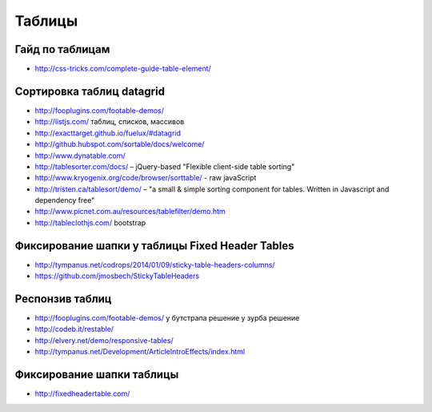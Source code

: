 Таблицы
=======

Гайд по таблицам
""""""""""""""""

+ http://css-tricks.com/complete-guide-table-element/ 

Сортировка таблиц datagrid
""""""""""""""""""""""""""

+ http://fooplugins.com/footable-demos/

+ http://listjs.com/ таблиц, списков, массивов

+ http://exacttarget.github.io/fuelux/#datagrid

+ http://github.hubspot.com/sortable/docs/welcome/

+ http://www.dynatable.com/

+ http://tablesorter.com/docs/ – jQuery-based "Flexible client-side table sorting"

+ http://www.kryogenix.org/code/browser/sorttable/ - raw javaScript

+ http://tristen.ca/tablesort/demo/ – "a small & simple sorting component for tables. Written in Javascript and dependency free"

+ http://www.picnet.com.au/resources/tablefilter/demo.htm 

+ http://tableclothjs.com/ bootstrap

Фиксирование шапки у таблицы Fixed Header Tables
""""""""""""""""""""""""""""""""""""""""""""""""

+ http://tympanus.net/codrops/2014/01/09/sticky-table-headers-columns/ 

+ https://github.com/jmosbech/StickyTableHeaders 

Респонзив таблиц
""""""""""""""""

+ http://fooplugins.com/footable-demos/
  у бутстрапа решение
  у зурба решение

+ http://codeb.it/restable/

+ http://elvery.net/demo/responsive-tables/

+ http://tympanus.net/Development/ArticleIntroEffects/index.html

Фиксирование шапки таблицы
""""""""""""""""""""""""""

+ http://fixedheadertable.com/